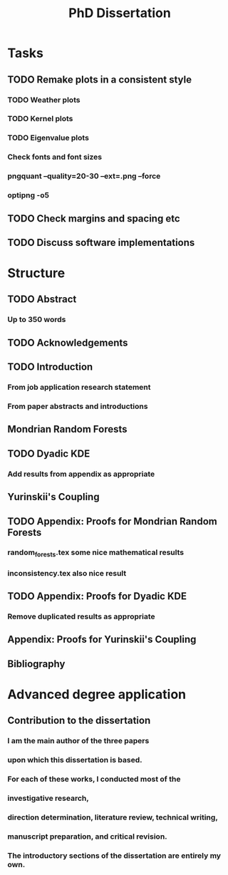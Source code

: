 #+title: PhD Dissertation
* Tasks
** TODO Remake plots in a consistent style
*** TODO Weather plots
*** TODO Kernel plots
*** TODO Eigenvalue plots
*** Check fonts and font sizes
*** pngquant --quality=20-30 --ext=.png --force
*** optipng -o5
** TODO Check margins and spacing etc
** TODO Discuss software implementations
* Structure
** TODO Abstract
*** Up to 350 words
** TODO Acknowledgements
** TODO Introduction
*** From job application research statement
*** From paper abstracts and introductions
** Mondrian Random Forests
** TODO Dyadic KDE
*** Add results from appendix as appropriate
** Yurinskii's Coupling
** TODO Appendix: Proofs for Mondrian Random Forests
*** random_forests.tex some nice mathematical results
*** inconsistency.tex also nice result
** TODO Appendix: Proofs for Dyadic KDE
*** Remove duplicated results as appropriate
** Appendix: Proofs for Yurinskii's Coupling
** Bibliography
* Advanced degree application
** Contribution to the dissertation
*** I am the main author of the three papers
*** upon which this dissertation is based.
*** For each of these works, I conducted most of the
*** investigative research,
*** direction determination, literature review, technical writing,
*** manuscript preparation, and critical revision.
*** The introductory sections of the dissertation are entirely my own.
